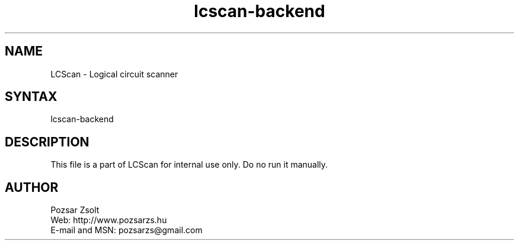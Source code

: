 .TH "lcscan-backend" "7" "0.3r3" "Pozsar Zsolt" "Logical circuit scanner"
.SH "NAME"
.LP 
LCScan - Logical circuit scanner
.SH "SYNTAX"
.LP
lcscan-backend
.br
.SH "DESCRIPTION"
.LP 
  This file is a part of LCScan for internal use only. Do no run it manually.
.SH "AUTHOR"
.LP 
Pozsar Zsolt
.br
Web:    http://www.pozsarzs.hu
.br
E-mail and MSN:   pozsarzs@gmail.com

